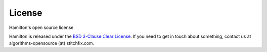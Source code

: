 =======
License
=======

Hamilton's open source license

Hamilton is released under the `BSD 3-Clause Clear License <https://github.com/stitchfix/hamilton/blob/main/LICENSE>`_.
If you need to get in touch about something, contact us at algorithms-opensource (at) stitchfix.com.
